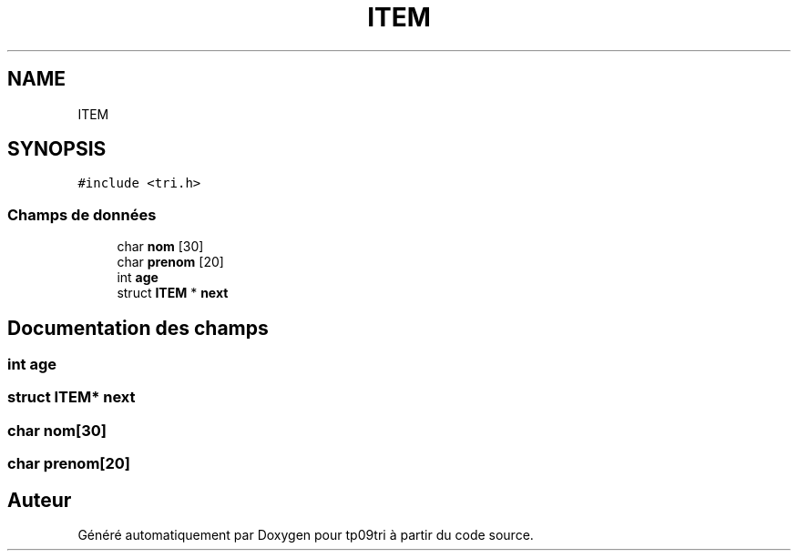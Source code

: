 .TH "ITEM" 3 "Samedi 8 Octobre 2022" "Version 0.1" "tp09tri" \" -*- nroff -*-
.ad l
.nh
.SH NAME
ITEM
.SH SYNOPSIS
.br
.PP
.PP
\fC#include <tri\&.h>\fP
.SS "Champs de données"

.in +1c
.ti -1c
.RI "char \fBnom\fP [30]"
.br
.ti -1c
.RI "char \fBprenom\fP [20]"
.br
.ti -1c
.RI "int \fBage\fP"
.br
.ti -1c
.RI "struct \fBITEM\fP * \fBnext\fP"
.br
.in -1c
.SH "Documentation des champs"
.PP 
.SS "int age"

.SS "struct \fBITEM\fP* next"

.SS "char nom[30]"

.SS "char prenom[20]"


.SH "Auteur"
.PP 
Généré automatiquement par Doxygen pour tp09tri à partir du code source\&.
